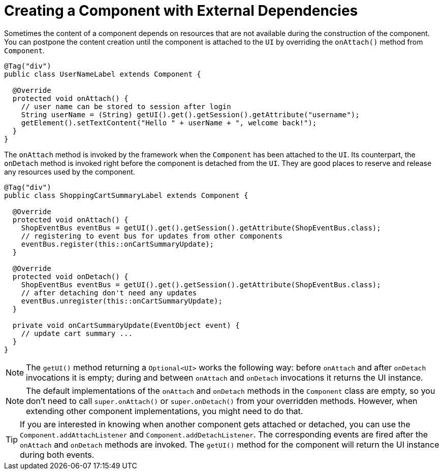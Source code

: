 = Creating a Component with External Dependencies

Sometimes the content of a component depends on resources that are not available
during the construction of the component. You can postpone the content creation
until the component is attached to the `UI` by overriding the `onAttach()` method
from `Component`.

[source,java]
----
@Tag("div")
public class UserNameLabel extends Component {

  @Override
  protected void onAttach() {
    // user name can be stored to session after login
    String userName = (String) getUI().get().getSession().getAttribute("username");
    getElement().setTextContent("Hello " + userName + ", welcome back!");
  }
}
----

The `onAttach` method is invoked by the framework when the `Component` has been
attached to the `UI`. Its counterpart, the `onDetach` method is invoked right
before the component is detached from the `UI`. They are good places to reserve
and release any resources used by the component.

[source,java]
----
@Tag("div")
public class ShoppingCartSummaryLabel extends Component {

  @Override
  protected void onAttach() {
    ShopEventBus eventBus = getUI().get().getSession().getAttribute(ShopEventBus.class);
    // registering to event bus for updates from other components
    eventBus.register(this::onCartSummaryUpdate);
  }

  @Override
  protected void onDetach() {
    ShopEventBus eventBus = getUI().get().getSession().getAttribute(ShopEventBus.class);
    // after detaching don't need any updates
    eventBus.unregister(this::onCartSummaryUpdate);
  }

  private void onCartSummaryUpdate(EventObject event) {
    // update cart summary ...
  }
}
----

[NOTE]
The `getUI()` method returning a `Optional<UI>` works the following way:
before `onAttach` and after `onDetach` invocations it is empty; during and
between `onAttach` and `onDetach` invocations it returns the UI instance.

[NOTE]
The default implementations of the `onAttach` and `onDetach` methods in the `Component`
class are empty, so you don't need to call `super.onAttach()` or `super.onDetach()`
from your overridden methods. However, when extending other component implementations,
you might need to do that.

[TIP]
If you are interested in knowing when another component gets attached or detached,
you can use the `Component.addAttachListener` and `Component.addDetachListener`.
The corresponding events are fired after the `onAttach` and `onDetach` methods
are invoked. The `getUI()` method for the component will return the UI instance
during both events.
